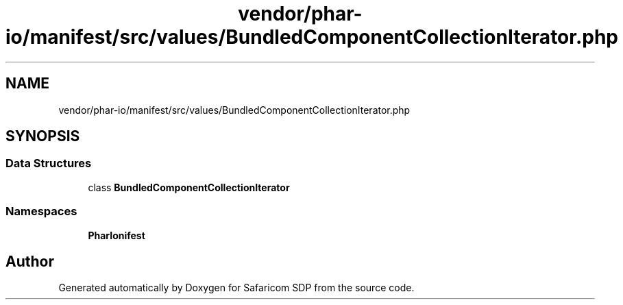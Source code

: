 .TH "vendor/phar-io/manifest/src/values/BundledComponentCollectionIterator.php" 3 "Sat Sep 26 2020" "Safaricom SDP" \" -*- nroff -*-
.ad l
.nh
.SH NAME
vendor/phar-io/manifest/src/values/BundledComponentCollectionIterator.php
.SH SYNOPSIS
.br
.PP
.SS "Data Structures"

.in +1c
.ti -1c
.RI "class \fBBundledComponentCollectionIterator\fP"
.br
.in -1c
.SS "Namespaces"

.in +1c
.ti -1c
.RI " \fBPharIo\\Manifest\fP"
.br
.in -1c
.SH "Author"
.PP 
Generated automatically by Doxygen for Safaricom SDP from the source code\&.
